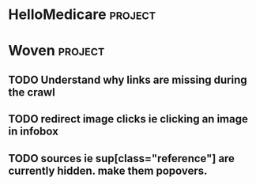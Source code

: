 * HelloMedicare :project:
* Woven :project:
** TODO Understand why links are missing during the crawl
** TODO redirect image clicks ie clicking an image in infobox 
** TODO sources ie sup[class="reference"] are currently hidden. make them popovers.
